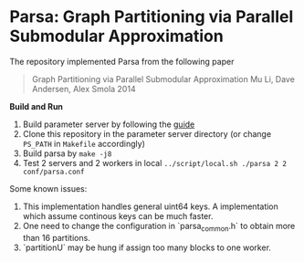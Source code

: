 * Parsa: Graph Partitioning via Parallel Submodular Approximation

The repository implemented Parsa from the following paper

#+BEGIN_QUOTE
Graph Partitioning via Parallel Submodular Approximation
Mu Li, Dave Andersen, Alex Smola
2014
#+END_QUOTE

*Build and Run*

1. Build parameter server by following the [[https://github.com/mli/parameter_server/blob/master/README.org][guide]]
2. Clone this repository in the parameter server directory (or change =PS_PATH=
   in =Makefile= accordingly)
3. Build parsa by =make -j8=
4. Test 2 servers and 2 workers in local =../script/local.sh ./parsa 2 2 conf/parsa.conf=

Some known issues:

1. This implementation handles general uint64 keys. A implementation which
   assume continous keys can be much faster.
2. One need to change the configuration in `parsa_common.h` to obtain more than
   16 partitions.
3. `partitionU` may be hung if assign too many blocks to one worker.
